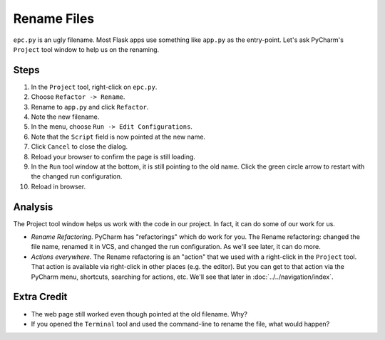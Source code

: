 ============
Rename Files
============

``epc.py`` is an ugly filename. Most Flask apps use something like
``app.py`` as the entry-point. Let's ask PyCharm's ``Project`` tool window
to help us on the renaming.

Steps
=====

#. In the ``Project`` tool, right-click on ``epc.py``.

#. Choose ``Refactor -> Rename``.

#. Rename to ``app.py`` and click ``Refactor``.

#. Note the new filename.

#. In the menu, choose ``Run -> Edit Configurations``.

#. Note that the ``Script`` field is now pointed at the new name.

#. Click ``Cancel`` to close the dialog.

#. Reload your browser to confirm the page is still loading.

#. In the ``Run`` tool window at the bottom, it is still pointing to
   the old name. Click the green circle arrow to restart with the
   changed run configuration.

#. Reload in browser.

Analysis
========

The Project tool window helps us work with the code in our project. In
fact, it can do some of our work for us.

- *Rename Refactoring*. PyCharm has "refactorings" which do work for you.
  The Rename refactoring: changed the file name, renamed it in VCS, and
  changed the run configuration. As we'll see later, it can do more.

- *Actions everywhere*. The Rename refactoring is an "action" that we
  used with a right-click in the ``Project`` tool. That action is available
  via right-click in other places (e.g. the editor). But you can get to that
  action via the PyCharm menu, shortcuts, searching for actions, etc.
  We'll see that later in :doc:`../../navigation/index`.

Extra Credit
============

- The web page still worked even though pointed at the old filename. Why?

- If you opened the ``Terminal`` tool and used the command-line to rename
  the file, what would happen?
